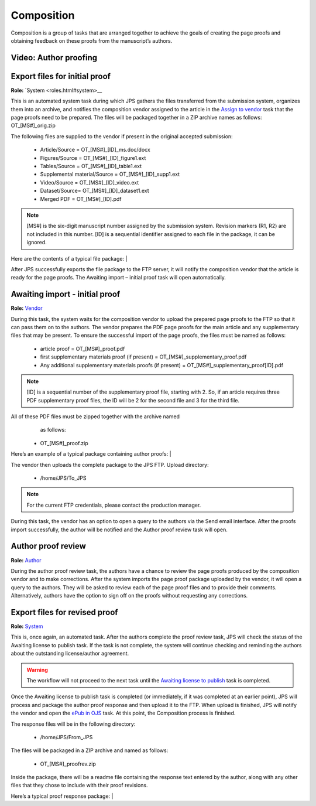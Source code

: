 Composition
===========

Composition is a group of tasks that are arranged together to achieve
the goals of creating the page proofs and obtaining feedback on these
proofs from the manuscript’s authors.
  
Video: Author proofing
-------------------------------
.. raw:: html

	<iframe width=640 height=392 frameborder="0" scrolling="no" src="https://screencast-o-matic.com/embed?sc=cbQrrFIZ6F&v=5&ff=1" allowfullscreen="true"></iframe>

	
Export files for initial proof
-------------------------------

**Role:** `System <roles.html#system>__

This is an automated system task during which JPS gathers the files
transferred from the submission system, organizes them into an
archive, and notifies the composition vendor assigned to the article
in the `Assign to vendor <assigntovendor.html>`__ task that the page
proofs need to be prepared. The files will be packaged together in a
ZIP archive names as follows: OT_[MS#]_orig.zip

The following files are supplied to the vendor if present in the
original accepted submission:
  
 - Article/Source = OT_[MS#]_[ID]_ms.doc/docx
 - Figures/Source = OT_[MS#]_[ID]_figure1.ext
 - Tables/Source = OT_[MS#]_[ID]_table1.ext
 - Supplemental material/Source = OT_[MS#]_[ID]_supp1.ext
 - Video/Source = OT_[MS#]_[ID]_video.ext
 - Dataset/Source= OT_[MS#]_[ID]_dataset1.ext
 - Merged PDF = OT_[MS#]_[ID].pdf
.. note:: [MS#] is the six-digit manuscript number assigned by the submission system. Revision markers (R1, R2) are not included in this number. [ID] is a sequential identifier assigned to each file in the package, it can be ignored.

Here are the contents of a typical file package:
| |image0|

After JPS successfully exports the file package to the FTP
server, it will notify the composition vendor that the article is
ready for the page proofs. The Awaiting import – initial proof task
will open automatically.

Awaiting import - initial proof
-------------------------------

**Role:** `Vendor <roles.html#vendor>`__

During this task, the system waits for the composition vendor to upload the
prepared page proofs to the FTP so that it can pass them on to the
authors. The vendor prepares the PDF page proofs for the main article
and any supplementary files that may be present. To ensure the
successful import of the page proofs, the files must be named as
follows:
  
 - article proof = OT_[MS#]_proof.pdf
 - first supplementary materials proof (if present) = OT_[MS#]_supplementary_proof.pdf
 - Any additional supplementary materials proofs (if present) = OT_[MS#]_supplementary_proof[ID].pdf

.. note:: [ID] is a sequential number of the supplementary proof file, starting with 2. So, if an article requires three PDF supplementary proof files, the ID will be 2 for the second file and 3 for the third file.

All of these PDF files must be zipped together with the archive named
  as follows:

 - OT_[MS#]_proof.zip
 
Here’s an example of a typical package containing author proofs:
| |image1|

The vendor then uploads the complete package to the JPS FTP.
Upload directory: 
 
 - /home/JPS/To_JPS

.. note:: For the current FTP credentials, please contact the production manager.

During this task, the vendor has an option to open a query to the
authors via the Send email interface.
After the proofs import successfully, the author will be notified and
the Author proof review task will open.

Author proof review
-------------------------------
**Role:** `Author <roles.html#author>`__

During the author proof review task, the authors have a chance to
review the page proofs produced by the composition vendor and to make corrections. After the system imports the page proof package
uploaded by the vendor, it will open a query to the authors. They will be asked to review each of the page proof files and
to provide their comments. Alternatively, authors have the option to sign
off on the proofs without requesting any corrections.

Export files for revised proof
-------------------------------
**Role:** `System <roles.html#system>`__

This is, once again, an automated task. After the authors complete the
proof review task, JPS will check the status of the Awaiting license
to publish task. If the task is not complete, the system will continue
checking and reminding the authors about the outstanding
license/author agreement.

.. warning:: The workflow will not proceed to the next task until the `Awaiting license to publish <license.html>`__ task is completed.

Once the Awaiting license to publish task is completed (or immediately,
if it was completed at an earlier point), JPS will process and package
the author proof response and then upload it to the FTP. When upload is finished, JPS will notify the vendor and open the `ePub
in OJS <epub.html>`__ task. At this point, the Composition process is finished.

The response files will be in the following directory:

 - /home/JPS/From_JPS
 
The files will be packaged in a ZIP archive and named as follows:

 - OT_[MS#]_proofrev.zip
 
Inside the package, there will be a readme file containing the response text entered by the author, along with any other files that they chose to include with
their proof revisions.

Here’s a typical proof response package:
| |image2|


.. |image0| image:: _static/image1.png
   :width: 2.71641in
   :height: 2.89167in
.. |image1| image:: _static/image2.png
   :width: 2.55029in
   :height: 1.55in
.. |image2| image:: _static/image3.png
   :width: 4.56667in
   :height: 1.61378in
